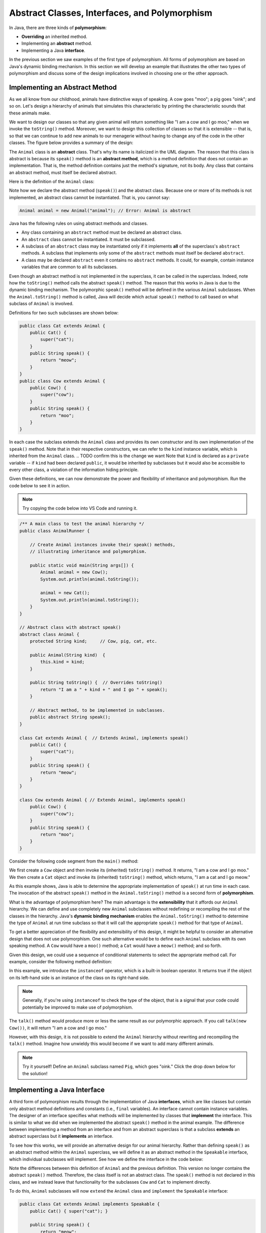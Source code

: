 Abstract Classes, Interfaces, and Polymorphism
==============================================

In Java, there are three kinds of **polymorphism**:

    
* **Overriding** an inherited method.
    
* Implementing an **abstract** method.
    
* Implementing a Java **interface**.

In the previous section we saw examples of the first type of polymorphism.
All forms of polymorphism are based on Java's dynamic binding mechanism.
In this section we will develop an example that illustrates the other two types of polymorphism and discuss some of the design implications involved in choosing one or the other approach.

Implementing an Abstract Method
-------------------------------

As we all know from our childhood,
animals have distinctive ways of speaking.
A cow goes "moo"; a pig goes "oink"; and so on.
Let's design a hierarchy of animals that simulates this characteristic by printing the characteristic sounds that these animals make.

We want to design our classes so that any given animal will return something like
"I am a cow and I go moo," when we invoke the ``toString()`` method.
Moreover, we want to design this collection of classes so that it is extensible -- that is, so that we can continue to add new animals to our menagerie without having to change any of the code in the other classes. The figure below provides
a summary of the design:

.. odsafig:: Images/jjj_animals.png
   :align: center

The ``Animal`` class is an **abstract** class.
That's why its name is italicized in the UML diagram.
The reason that this class is abstract is because its ``speak()`` method is an
**abstract method**,
which is a method definition that does not contain an implementation.
That is, the method definition contains just the method's signature,
not its body.
Any class that contains an abstract method,
must itself be declared abstract.

Here is the definition of the ``Animal`` class:

.. code-block:: java
    :linenos:

    public abstract class Animal {
        private String kind; // Cow, pig, cat, etc.
        
        public Animal(String kind)  {
            this.kind = kind;
        }
     
        public String toString() {
            return "I am a " + kind + " and I go " + speak();
        }
     
        public abstract String speak();   // Abstract method
    }

Note how we declare the abstract method (``speak()``) and the abstract class.
Because one or more of its methods is not implemented,
an abstract class cannot be instantiated. That is, you cannot say:

.. code-block:: java

    Animal animal = new Animal("animal"); // Error: Animal is abstract

.. Even though it is not necessary,
.. we give the ``Animal`` class a constructor.
.. If we had left this off, Java would have supplied a default constructor that would be invoked when ``Animal`` subclasses are created.

Java has the following rules on using abstract methods and  classes.

* Any class containing an ``abstract`` method must be declared an abstract class.
        
* An ``abstract`` class cannot be instantiated. It must be subclassed.
    
* A subclass of an ``abstract`` class may be instantiated only if it implements **all** of the superclass's ``abstract`` methods. A subclass that implements only some of the ``abstract`` methods must itself be declared ``abstract``.
            
* A class may be declared ``abstract`` even it contains no ``abstract`` methods. It could, for example, contain instance variables that are common to all its subclasses.

Even though an abstract method is not implemented in the superclass,
it can be called in the superclass.
Indeed, note how the ``toString()`` method calls the abstract ``speak()`` method.
The reason that this works in Java is due to the dynamic binding mechanism.
The polymorphic ``speak()`` method will be defined in the various ``Animal`` subclasses.
When the ``Animal.toString()`` method is called, Java will decide which actual ``speak()`` method to call based on what subclass of ``Animal`` is involved.


Definitions for two such subclasses are shown below:

.. code-block:: java

    public class Cat extends Animal {
        public Cat() {
            super("cat");
        }
        public String speak() {
            return "meow";
        }
    }
    public class Cow extends Animal {
        public Cow() {
            super("cow");
        }
        public String speak() {
            return "moo";
        }
    }

In each case the subclass extends the ``Animal`` class and provides its own 
constructor and its own implementation of the ``speak()`` method.
Note that in their respective constructors,
we can refer to the ``kind`` instance variable,
which is inherited from the ``Animal`` class.
.. TODO confirm this is the change we want
Note that  ``kind`` is declared as a ``private`` variable -- if ``kind`` had been declared
``public``, it would be inherited by subclasses but it would also be 
accessible to every other class, a violation of the information hiding principle.

.. it is inherited by all ``Animal`` subclasses but hidden from all other classes.


Given these definitions, we can now demonstrate the power and flexibility of inheritance and polymorphism. Run the code below to see it in action.

.. note::

    Try copying the code below into VS Code and running it.
    
.. code-block:: java

    /** A main class to test the animal hierarchy */
    public class AnimalRunner {

        // Create Animal instances invoke their speak() methods, 
        // illustrating inheritance and polymorphism.

        public static void main(String args[]) {
            Animal animal = new Cow();
            System.out.println(animal.toString());
            
            animal = new Cat();
            System.out.println(animal.toString());
        }
    }

    // Abstract class with abstract speak()
    abstract class Animal {
        protected String kind;     // Cow, pig, cat, etc.

        public Animal(String kind)  {
            this.kind = kind;
        }

        public String toString() {  // Overrides toString()
            return "I am a " + kind + " and I go " + speak();
        }

        // Abstract method, to be implemented in subclasses.
        public abstract String speak(); 
    }

    class Cat extends Animal {  // Extends Animal, implements speak()
        public Cat() {
            super("cat");
        }
        public String speak() {
            return "meow";
        }
    }

    class Cow extends Animal { // Extends Animal, implements speak()
        public Cow() {
            super("cow");
        }
        public String speak() {
            return "moo";
        }
    }

Consider the following code segment from the ``main()`` method:

.. code-block:: java
    :linenos:

    Animal animal = new Cow();
    System.out.println(animal.toString()); // A cow goes moo
    animal = new Cat();
    System.out.println(animal.toString()); // A cat goes meow

We first create a ``Cow`` object and then invoke its (inherited) ``toString()`` method. It returns, "I am a cow and I go moo."
We then create a ``Cat`` object and invoke its (inherited)
``toString()`` method, which returns, "I am a cat and I go meow."


As this example shows, Java is able to determine the appropriate implementation 
of ``speak()`` at run time in each case.
The invocation of the abstract ``speak()`` method in 
the ``Animal.toString()`` method is a second form of  **polymorphism**.

What is the advantage of polymorphism here?
The main advantage is the  **extensibility** that it affords our ``Animal`` hierarchy.
We can define and use completely new ``Animal`` subclasses without redefining or 
recompiling the rest of the classes in the hierarchy.
Java's **dynamic binding mechanism** enables the ``Animal.toString()`` method 
to determine the type of ``Animal`` at run time subclass so that it will call
the appropriate ``speak()`` method for that type of  ``Animal``.


To get a better appreciation of the flexibility and extensibility of this design,
it might be helpful to consider an alternative design that does not use polymorphism.
One such alternative would be to define each
``Animal`` subclass with its own speaking method.
A ``Cow`` would have a ``moo()`` method;
a ``Cat`` would have a ``meow()`` method;
and so forth.

Given this design, we could use a sequence of conditional statements to select the appropriate method call. For example, consider the following method definition:

.. code-block:: java
    :linenos:

    public String talk(Animal a) {
    if (a instanceof Cow) {
        return "I am a " + kind + " and I go " + a.moo();
    }
    else if (a instanceof Cat) {
        return "I am a " + kind + " and I go " + a.meow();
    }
    else {
        return "I don't know what I am";
    }


In this example,  we introduce the ``instanceof`` operator,
which is a built-in boolean operator. It returns true if the object on its left-hand side is an instance of the class on its right-hand side.

.. note::
    Generally, if you're using ``instanceof`` to check the type of the object, that is a signal that your code could potentially be improved to make use of polymorphism.

The ``talk()`` method would produce more or less the same result as our polymorphic approach.
If you call ``talk(new Cow())``, it will return
"I am a cow and I go moo."

However, with this design, it is not possible to extend the
``Animal`` hierarchy without rewriting and recompiling the ``talk()`` method.
Imagine how unwieldy this would become if we want to add many different animals.

.. note::
    Try it yourself! Define an ``Animal`` subclass named ``Pig``, which goes "oink." Click the drop down below for the solution!

.. TODO make this a button
.. raw:: html

    <style type="text/css">
    /* Fix details summary arrow
    not shown in Firefox
    due to bootstrap
    display: block;
    */
    summary {
        display: list-item;
    }
    </style>

   <details>
   <summary><b>Click me for the solution</b></summary>

.. code-block:: java
    :linenos:

    public class Pig extends Animal {
        public Pig() {
            kind = "pig";
        }
        public String speak() {
            return "oink";
        }
    }

.. raw:: html

   </details>
            
.. <exercise label="talk">
.. <title>Pig talk</title>
.. <statement>Modify the ``talk()`` method  
.. to incorporate the ``Pig`` class.</statement>
.. <program language="java" interactive="activecode"><input>
.. /** A main class to test the animal hierarchy */
.. public class AnimalRunner {

..     public static void main(String args[]) {
..     Animal animal = new Cow();
..     System.out.println( animal.talk(animal) );
    
..     animal = new Cat();
..     System.out.println( animal.talk(animal) );
..     }
.. }

.. class Animal {      
..     protected String kind; // Cow, pig, cat, etc.

..     public String talk(Animal a) {
..     if (a instanceof Cow)
..         return "I am a " + kind + " and I go " + a.moo();
..     else if (a instanceof Cat)
..         return "I am a " + kind + " and I go " + a.meow();
..     else
..         return "I don't know what I am";
..     }
.. }

.. class Cat extends Animal {
..     public Cat() {
..     kind = "cat";
..     }
..     public String meow() {
..     return "meow";
..     }
.. }
.. class Pig extends Animal {
..     public Pig() {
..     kind = "pig";
..     }
..     public String oink() {
..     return "oink";
..     }  
.. } 
.. class Cow extends Animal {
..     public Cow() {
..     kind = "cow";
..     }
..     public String moo() {
..     return "moo";
..     }
.. }
.. </input>
.. </program>
.. <solution>  
.. <program language="java"><input>
..     // A non-polymorphic design
..     public String talk(Animal a) {
..     if (a instanceof Cow)
..         return "I am a " + kind + " and I go " + a.moo();
..         else if (a instanceof Cat)
..         return "I am a " + kind + " and I go " + a.meow();
..         else if (a instanceof Pig)
..         return "I am a " + kind + " and I go " + a.oink();
..         else
..         return "I don't know what I am";
..     }
..     </input></program>    
.. </solution>  
.. </exercise>  
.. </exercises>


Implementing a Java Interface
-----------------------------

A third form of polymorphism results through the implementation of Java **interfaces**,
which are like classes but contain only abstract method definitions and constants 
(i.e., ``final`` variables). An  interface cannot contain instance variables.
The designer of an interface specifies what methods will be implemented by classes that
**implement** the interface.
This is similar to what we did when we implemented the abstract ``speak()`` method in the animal example.
The difference between implementing a method from an interface and from an abstract superclass is that a subclass **extends**
an abstract superclass but it **implements** an interface.


To see how this works,
we will provide an alternative design for our animal hierarchy.
Rather than defining ``speak()`` as an abstract method within the ``Animal`` superclass, we will define it as an abstract method in the ``Speakable`` interface, which individual subclasses will implement. 
See how we define the interface in the code below:

.. code-block:: java
    :linenos:

    public interface Speakable {
        public String speak();
    }

    public class Animal {
        private String kind; // Cow, pig, cat, etc.
        public Animal(String kind) {
            this.kind = kind;
        }

        public String toString() {
            return "I am a " + kind;
        }
    }

Note the differences between this definition of ``Animal`` and the previous definition.
This version no longer contains the abstract ``speak()`` method.
Therefore, the class itself is not an abstract class. The ``speak()`` method is 
not declared in this class, and we instead leave that functionality for the subclasses
``Cow`` and ``Cat`` to implement directly. 

.. This version no longer contains the abstract ``speak()`` method.
.. Therefore, the class itself is not an abstract class.
.. However, because the ``speak()`` method is not declared in this class,
.. we cannot call the ``speak()`` method in the ``toString()`` method,
.. unless we cast this object into a ``Speakable`` object.

.. We encountered the cast operation in Chapter<nbsp/>5,
.. where we used it with  primitive types such as ``(int)`` and ``(char)``.
.. we use it to specify the actual type of some object.
.. In this ``toString()`` example, ``this`` object is some type of ``Animal`` subclass,
.. such as a ``Cat``. The cast operation, ``(Speakable)``, changes the object's actual type to ``Speakable``, which syntactically allows its ``speak()`` method to be called.


To do this, ``Animal`` subclasses will now ``extend`` the ``Animal`` class and ``implement`` the ``Speakable`` interface:

.. code-block:: java

    public class Cat extends Animal implements Speakable {
        public Cat() { super("cat"); }

        public String speak() {
            return "meow";
        }

        public String toString() {
            return super.toString() + " and I go " + speak();
        }
    }

    public class Cow extends Animal implements Speakable {
        public Cow() { super("cow"); }

        public String speak() {
            return "moo";
        }

        public String toString() {
            return super.toString() + " and I go " + speak();
        }
    }

To implement a Java interface,
one must provide a method implementation for each of the abstract methods in the interface.
In this case there is only one -- the ``speak()`` method.


.. Note, again,
.. the expression from the ``Animal.toString()`` class

.. .. code-block:: java

..     ((Speakable)this).speak();


.. which casts ``this`` object into a ``Speakable`` object.
.. The cast is required because the ``Animal`` class does not have 
.. a ``speak()`` method.  Therefore, in order to invoke ``speak()`` on 
.. an object from one of the ``Animal`` subclasses,
.. the object must actually be a ``Speakable``. 

In this approach, we allow the ``Cat`` and ``Cow`` subclasses to implement the 
``Speakable`` interface and override the ``toString()`` method. 
The base class Animal only defines general behavior common to all animals, such as identifying their ``kind``, as not all animals speak (Worms and fish are animals, but what do they say?). 
The subclasses are responsible for overriding the speak() method and incorporating that behavior into their own toString() implementation.

As defined above, a ``Cat``, by virtue of extending  the ``Animal`` class and 
implementing the ``Speakable`` interface, is both an ``Animal`` and a ``Speakable``.

In general, a class that implements an interface, has that interface as one of its types.
Interface implementation is itself a form of inheritance. A Java class can be a direct subclass of only one superclass.
But it can implement any number of interfaces.

Given these definitions of the ``Cow`` and ``Cat`` subclasses,
the following code segment will produce the same results as in the previous section.

.. code-block:: java

    Animal animal = new Cow();
    System.out.println(animal.toString()); // A cow goes moo
    animal = new Cat();
    System.out.println(animal.toString()); // A cat goes meow

Although the design is different, both approaches produce the same result.
We will put off, for now, the question of how one decides whether to use an abstract method or a Java interface.
We will get to this question in later sections.

.. <exercises>
.. <exercise label="animalsInterface">
.. <title>Speakable interface</title>
.. <statement>
.. Modify the code below to add a ``Pig`` to the hierarchy 
..     using the interface implementation.
.. </statement>
.. <program language="java" interactive="activecode"><input>
.. /** A main class to test the animal hierarchy */
.. public class AnimalRunner {    
.. public static void main(String args[]) {
..     Animal animal = new Cow();
..     System.out.println(animal.toString());
    
..     animal = new Cat();
..     System.out.println(animal.toString());
.. }
.. }

.. class Animal {
..     protected String kind;  // Cow, pig, cat, etc.

..     public Animal()  {  }

..     public String toString() {
..         return "I am a " + kind + " and I go " 
..         + ((Speakable) this).speak();
..     }
.. }

.. interface Speakable {
..     public abstract String speak();  
.. }

.. class Cat extends Animal implements Speakable {
.. public Cat() { kind = "cat"; }

.. public String speak() { return "meow"; }
.. }

.. class Cow extends Animal implements Speakable {
.. public Cow() { kind = "cow"; }

.. public String speak() { return "moo"; }
.. }   
.. </input></program>
.. <solution>
.. The ``Pig`` class:
..     <pre>
..     class Pig extends Animal implements Speakable {
..         public Pig() {
..             kind = "pig";
..         }
..         public String speak() {
..             return "oink";
..         }
..     }
..     </pre>
..     The ``main()`` method:
..     <pre>
..     ...
..     animal = new Pig();
..     System.out.println(animal.toString());
..     </pre>
..     Will give the following output:
.. <pre>
..     I am a cow and I go moo
..     I am a cat and I go meow
..     I am a pig and I go oink
.. </pre>
.. </solution>
.. </exercise>
.. </exercises>

.. </subsection>
.. </section>